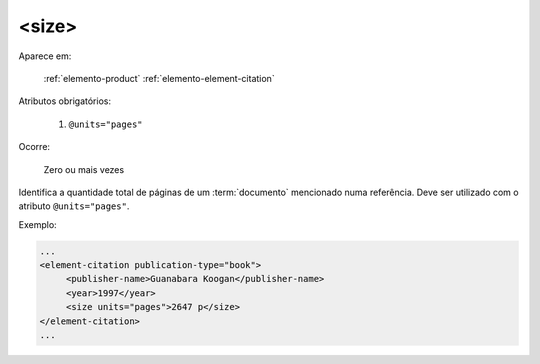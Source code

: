 .. _elemento-size:

<size>
======

Aparece em:

  :ref:`elemento-product`
  :ref:`elemento-element-citation`

Atributos obrigatórios:

  1. ``@units="pages"``

Ocorre:

  Zero ou mais vezes


Identifica a quantidade total de páginas de um :term:`documento` mencionado numa referência. Deve ser utilizado com o atributo ``@units="pages"``.

Exemplo:

.. code-block:: xml

    ...
    <element-citation publication-type="book">
         <publisher-name>Guanabara Koogan</publisher-name>
         <year>1997</year>
         <size units="pages">2647 p</size>
    </element-citation>
    ...


.. {"reviewed_on": "20160629", "by": "gandhalf_thewhite@hotmail.com"}
